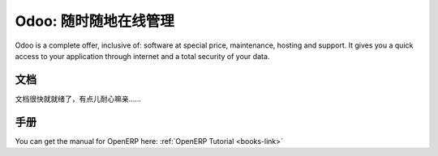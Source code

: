 .. i18n: .. _odoo-link:
.. i18n: 
.. i18n: Odoo: Manage Your Business "On Demand" !
.. i18n: ========================================
..

.. _odoo-link:

Odoo: 随时随地在线管理
========================================

.. i18n: Odoo is a complete offer, inclusive of: software at special price, maintenance, hosting and support.
.. i18n: It gives you a quick access to your application through internet and a total security of your data. 
..

Odoo is a complete offer, inclusive of: software at special price, maintenance, hosting and support.
It gives you a quick access to your application through internet and a total security of your data. 

.. i18n: Documentation
.. i18n: +++++++++++++
..

文档
+++++++++++++

.. i18n: The documentation is still under construction and will be available soon.
..

文档很快就就绪了，有点儿耐心嘛亲……

.. i18n: Manual
.. i18n: ++++++
..

手册
++++++

.. i18n: You can get the manual for OpenERP here: :ref:`OpenERP Tutorial <books-link>`
..

You can get the manual for OpenERP here: :ref:`OpenERP Tutorial <books-link>`

